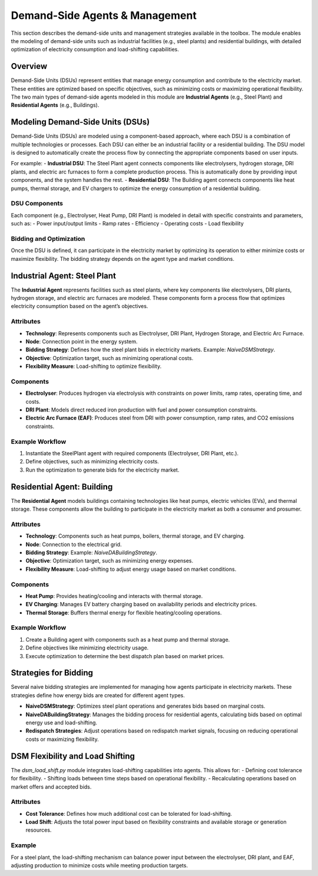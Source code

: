 .. SPDX-FileCopyrightText: ASSUME Developers
..
.. SPDX-License-Identifier: AGPL-3.0-or-later

===============================
Demand-Side Agents & Management
===============================

This section describes the demand-side units and management strategies available in the toolbox. The module enables the modeling of demand-side units such as industrial facilities (e.g., steel plants) and residential buildings, with detailed optimization of electricity consumption and load-shifting capabilities.

Overview
========

Demand-Side Units (DSUs) represent entities that manage energy consumption and contribute to the electricity market. These entities are optimized based on specific objectives, such as minimizing costs or maximizing operational flexibility. The two main types of demand-side agents modeled in this module are **Industrial Agents** (e.g., Steel Plant) and **Residential Agents** (e.g., Buildings).

Modeling Demand-Side Units (DSUs)
=================================

Demand-Side Units (DSUs) are modeled using a component-based approach, where each DSU is a combination of multiple technologies or processes. Each DSU can either be an industrial facility or a residential building. The DSU model is designed to automatically create the process flow by connecting the appropriate components based on user inputs.

For example:
- **Industrial DSU**: The Steel Plant agent connects components like electrolysers, hydrogen storage, DRI plants, and electric arc furnaces to form a complete production process. This is automatically done by providing input components, and the system handles the rest.
- **Residential DSU**: The Building agent connects components like heat pumps, thermal storage, and EV chargers to optimize the energy consumption of a residential building.

DSU Components
--------------

Each component (e.g., Electrolyser, Heat Pump, DRI Plant) is modeled in detail with specific constraints and parameters, such as:
- Power input/output limits
- Ramp rates
- Efficiency
- Operating costs
- Load flexibility

Bidding and Optimization
------------------------

Once the DSU is defined, it can participate in the electricity market by optimizing its operation to either minimize costs or maximize flexibility. The bidding strategy depends on the agent type and market conditions.

Industrial Agent: Steel Plant
=============================

The **Industrial Agent** represents facilities such as steel plants, where key components like electrolysers, DRI plants, hydrogen storage, and electric arc furnaces are modeled. These components form a process flow that optimizes electricity consumption based on the agent’s objectives.

Attributes
----------

- **Technology**: Represents components such as Electrolyser, DRI Plant, Hydrogen Storage, and Electric Arc Furnace.
- **Node**: Connection point in the energy system.
- **Bidding Strategy**: Defines how the steel plant bids in electricity markets. Example: `NaiveDSMStrategy`.
- **Objective**: Optimization target, such as minimizing operational costs.
- **Flexibility Measure**: Load-shifting to optimize flexibility.

Components
----------

- **Electrolyser**: Produces hydrogen via electrolysis with constraints on power limits, ramp rates, operating time, and costs.
- **DRI Plant**: Models direct reduced iron production with fuel and power consumption constraints.
- **Electric Arc Furnace (EAF)**: Produces steel from DRI with power consumption, ramp rates, and CO2 emissions constraints.

Example Workflow
----------------

#. Instantiate the SteelPlant agent with required components (Electrolyser, DRI Plant, etc.).
#. Define objectives, such as minimizing electricity costs.
#. Run the optimization to generate bids for the electricity market.

Residential Agent: Building
===========================

The **Residential Agent** models buildings containing technologies like heat pumps, electric vehicles (EVs), and thermal storage. These components allow the building to participate in the electricity market as both a consumer and prosumer.

Attributes
----------

- **Technology**: Components such as heat pumps, boilers, thermal storage, and EV charging.
- **Node**: Connection to the electrical grid.
- **Bidding Strategy**: Example: `NaiveDABuildingStrategy`.
- **Objective**: Optimization target, such as minimizing energy expenses.
- **Flexibility Measure**: Load-shifting to adjust energy usage based on market conditions.

Components
----------

- **Heat Pump**: Provides heating/cooling and interacts with thermal storage.
- **EV Charging**: Manages EV battery charging based on availability periods and electricity prices.
- **Thermal Storage**: Buffers thermal energy for flexible heating/cooling operations.

Example Workflow
----------------

#. Create a Building agent with components such as a heat pump and thermal storage.
#. Define objectives like minimizing electricity usage.
#. Execute optimization to determine the best dispatch plan based on market prices.

Strategies for Bidding
======================

Several naive bidding strategies are implemented for managing how agents participate in electricity markets. These strategies define how energy bids are created for different agent types.

- **NaiveDSMStrategy**: Optimizes steel plant operations and generates bids based on marginal costs.
- **NaiveDABuildingStrategy**: Manages the bidding process for residential agents, calculating bids based on optimal energy use and load-shifting.
- **Redispatch Strategies**: Adjust operations based on redispatch market signals, focusing on reducing operational costs or maximizing flexibility.

DSM Flexibility and Load Shifting
=================================

The `dsm_load_shift.py` module integrates load-shifting capabilities into agents. This allows for:
- Defining cost tolerance for flexibility.
- Shifting loads between time steps based on operational flexibility.
- Recalculating operations based on market offers and accepted bids.

Attributes
----------

- **Cost Tolerance**: Defines how much additional cost can be tolerated for load-shifting.
- **Load Shift**: Adjusts the total power input based on flexibility constraints and available storage or generation resources.

Example
-------

For a steel plant, the load-shifting mechanism can balance power input between the electrolyser, DRI plant, and EAF, adjusting production to minimize costs while meeting production targets.

